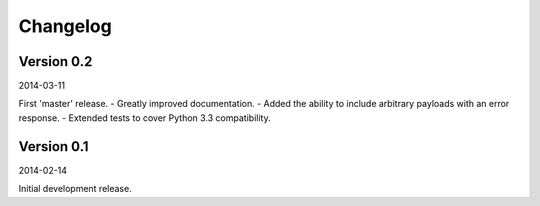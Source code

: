 Changelog
=========

Version 0.2
-----------

2014-03-11

First 'master' release.
- Greatly improved documentation.
- Added the ability to include arbitrary payloads with an error response.
- Extended tests to cover Python 3.3 compatibility.

Version 0.1
-----------

2014-02-14

Initial development release.